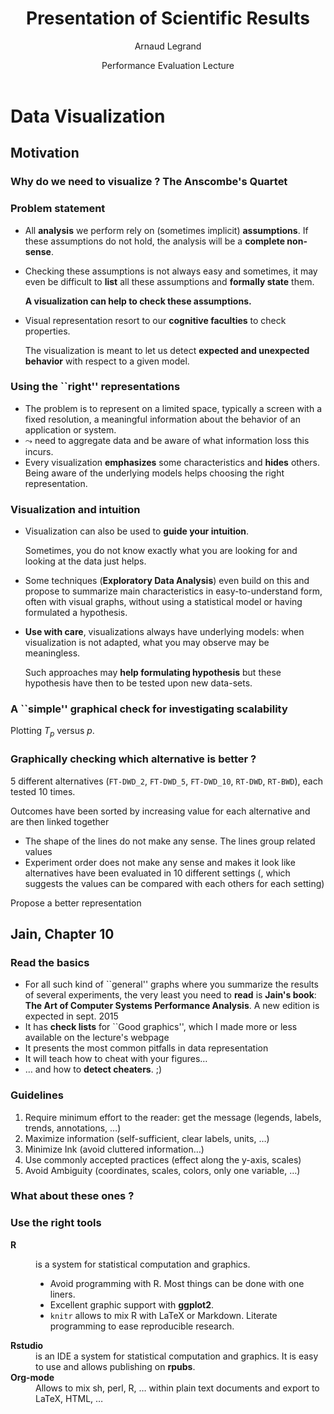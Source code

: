 #+TITLE:     Presentation of Scientific Results
#+AUTHOR:    Arnaud Legrand
#+DATE: Performance Evaluation Lecture
#+STARTUP: beamer overview indent
#+TAGS: noexport(n)
#+LaTeX_CLASS: beamer
#+LaTeX_CLASS_OPTIONS: [11pt,xcolor=dvipsnames,presentation]
#+OPTIONS:   H:3 num:t toc:nil \n:nil @:t ::t |:t ^:nil -:t f:t *:t <:t
#+LATEX_HEADER: \input{org-babel-style-preembule.tex}

#+LaTeX: \input{org-babel-document-preembule.tex}


* List                                                             :noexport:
* Data Visualization
#+BEGIN_EXPORT latex
\def\info{
      \resizebox{\linewidth}{!}{
        \begin{minipage}{1.1\linewidth}
          \small
  $N = 11$ samples\\
  Mean of $X$ = 9.0\\
  Mean of $Y$ = 7.5\\%
  \uncover<2->{Intercept = 3\\
  Slope = 0.5\\
  Res. stdev = 1.237\\}%
  Correlation = 0.816
        \end{minipage}
      }
}
#+END_EXPORT

** Motivation
*** Why do we need to visualize ? The Anscombe's Quartet         :noexport:
#+begin_src R :results output :session :exports none
library(ggplot2)
library(plyr)
library(reshape)
anscombe$idx=1:length(anscombe$x1) 
a = melt(anscombe,id=c("idx"))
a$set=gsub("[^0-9]*","",as.character(a$variable))
a$variable=gsub("[0-9]*","",as.character(a$variable))
a = cast(a, idx+set~variable, mean) 
# library(ggplot2)
# library(dplyr)
# library(tidyr)
# anscombe$idx=1:length(anscombe$x1) 
# a = anscombe %>% gather(variable, value,-idx)
# a$set=gsub("[^0-9]*","",as.character(a$variable))
# a$variable=gsub("[0-9]*","",as.character(a$variable))
# a %>% spread(set,variable)
a = cast(a, idx+set~variable, mean) 
#+end_src

#+RESULTS:
: 
: Attachement du package : ‘reshape’
: 
: The following objects are masked from ‘package:plyr’:
: 
:     rename, round_any
: Erreur : Casting formula contains variables not found in molten data: variable

#+LaTeX: \begin{columns}\begin{column}{.4\linewidth}
#+begin_src R :results output :session :exports output
a1=a[a$set==1,c("x","y")]
a2=a[a$set==2,c("x","y")]
a1
#+end_src

#+RESULTS:
#+begin_example
    x     y
1  10  8.04
5   8  6.95
9  13  7.58
13  9  8.81
17 11  8.33
21 14  9.96
25  6  7.24
29  4  4.26
33 12 10.84
37  7  4.82
41  5  5.68
#+end_example

#+LaTeX: \end{column}\begin{column}{.6\linewidth}
#+begin_src R :results output :session :exports both
summary(a1)
summary(a2)
#+end_src

#+RESULTS:
#+begin_example
       x              y         
 Min.   : 4.0   Min.   : 4.260  
 1st Qu.: 6.5   1st Qu.: 6.315  
 Median : 9.0   Median : 7.580  
 Mean   : 9.0   Mean   : 7.501  
 3rd Qu.:11.5   3rd Qu.: 8.570  
 Max.   :14.0   Max.   :10.840
       x              y        
 Min.   : 4.0   Min.   :3.100  
 1st Qu.: 6.5   1st Qu.:6.695  
 Median : 9.0   Median :8.140  
 Mean   : 9.0   Mean   :7.501  
 3rd Qu.:11.5   3rd Qu.:8.950  
 Max.   :14.0   Max.   :9.260
#+end_example

#+LaTeX: \end{column}\end{columns}

*** Why do we need to visualize ? The Anscombe's Quartet
#+BEGIN_EXPORT latex
  \begin{columns}
    \begin{column}{.25\linewidth}
      $\small
      \begin{array}{|r|r|}\hline
        X^{(1)} & Y^{(1)} \n
        10.00 & 8.04  \n
        8.00  & 6.95  \n
        13.00 & 7.58  \n
        9.00  & 8.81  \n
        11.00 & 8.33  \n
        14.00 & 9.96  \n
        6.00  & 7.24  \n
        4.00  & 4.26  \n
        12.00 & 10.24 \n
        7.00  & 4.82  \n
        5.00  & 5.68  \n
      \end{array}
      $\medskip\\
      \info
    \end{column}
%
    \begin{column}{.25\linewidth}
      \only<4->{
      $\small
      \begin{array}{|r|r|}\hline
        X^{(2)} & Y^{(2)} \n
        10.00 & 9.14  \n
        8.00  & 8.14  \n
        13.00 & 8.74  \n
        9.00  & 8.77  \n
        11.00 & 9.26  \n
        14.00 & 8.10  \n
        6.00  & 6.13  \n
        4.00  & 3.10  \n
        12.00 & 9.13 \n
        7.00  & 7.26  \n
        5.00  & 4.74  \n
      \end{array}
      $\medskip\\
      \info
    }
    \end{column}
%
    \begin{column}{.25\linewidth}
      \only<4->{
      $\small
      \begin{array}{|r|r|}\hline
        X^{(3)} & Y^{(3)} \n
        10.00 & 7.46  \n
        8.00  & 6.77  \n
        13.00 & 12.74  \n
        9.00  & 7.11  \n
        11.00 & 7.81  \n
        14.00 & 8.84  \n
        6.00  & 6.08  \n
        4.00  & 5.39  \n
        12.00 & 8.15 \n
        7.00  & 6.42  \n
        5.00  & 5.73  \n
      \end{array}
      $\medskip\\
      \info
    }
    \end{column}
%
    \begin{column}{.25\linewidth}
      \only<4->{
      $\small
      \begin{array}{|r|r|}\hline
        X^{(4)} & Y^{(4)} \n
        8.00  & 6.58  \n
        8.00  & 5.76  \n
        8.00  & 7.71  \n
        8.00  & 8.84  \n
        8.00  & 8.47  \n
        8.00  & 7.04  \n
        8.00  & 5.25  \n
        19.00 &12.50  \n
        8.00  & 5.56 \n
        8.00  & 7.91  \n
        8.00  & 6.89  \n
      \end{array}
      $\medskip\\
      \info}
    \end{column}
  \end{columns}
  \begin{overlayarea}{1.1\linewidth}{0cm}
    \vspace{-8.2cm}\hspace{.15\linewidth}%
    \only<2-3,5-6>{%
      \begin{minipage}{.84\linewidth}
        \begin{alertblock}{}%
          \begin{columns}
          \null\hspace{-.6cm}%
            \begin{column}{.45\linewidth}
              \begin{block}{Scatter plot}
                \includegraphics<2-3>[width=\linewidth]{images/scat1.pdf}%
                \includegraphics<5-6>[width=\linewidth]{images/scat2.pdf}%
              \end{block}
            \end{column}\hspace{-.15\linewidth}
            \begin{column}{.5\linewidth}
              \small \only<3>{
                \begin{enumerate}
                \item The data set "behaves like" a linear curve with
                  some scatter;
                \item There is no justification for a more complicated
                  model (e.g., quadratic);
                \item There are no outliers;
                \item The vertical spread of the data appears to be of
                  equal height irrespective of the X-value; \\
                  this indicates that the data are equally-precise
                  throughout and so a "regular" (that is,
                  equi-weighted) fit is appropriate.
                \end{enumerate}}%
              \only<6>{
                \begin{enumerate}
                \item data set 1 is clearly linear with some scatter.
                \item data set 2 is clearly quadratic.
                \item data set 3 clearly has an outlier.
                \item data set 4 is obviously the victim of a poor
                  experimental design with a single point far removed
                  from the bulk of the data "wagging the dog".
                \end{enumerate}}
            \end{column}
%            \hspace{-2cm}
          \end{columns}
        \end{alertblock}
      \end{minipage}
    }
  \end{overlayarea}

#+END_EXPORT

*** Problem statement
- All *analysis* we perform rely on (sometimes implicit) *assumptions*. If
  these assumptions do not hold, the analysis will be a *complete
  non-sense*.
- Checking these assumptions is not always easy and sometimes, it may
  even be difficult to *list* all these assumptions and *formally state*
  them.
  #+BEGIN_CENTER
  \textbf{A visualization can help to check these assumptions.}
  #+END_CENTER
- Visual representation resort to our *cognitive faculties* to check
  properties.
  
  The visualization is meant to let us detect *expected and
  unexpected behavior* with respect to a given model.
*** Using the ``right'' representations
- The problem is to represent on a limited space, typically a screen
  with a fixed resolution, a meaningful information about the behavior
  of an application or system.
- $\leadsto$ need to aggregate data and be aware of what information
  loss this incurs.
- Every visualization *emphasizes* some characteristics and
  *hides* others. Being aware of the underlying models helps
  choosing the right representation.
*** Visualization and intuition
- Visualization can also be used to *guide your intuition*.

  Sometimes, you do not know exactly what you are looking for and
  looking at the data just helps.
- Some techniques (*Exploratory Data Analysis*) even build on
  this and propose to summarize main characteristics in
  easy-to-understand form, often with visual graphs, without using a
  statistical model or having formulated a hypothesis.
- \textbf{Use with care}, visualizations always have underlying
   models: when visualization is not adapted, what you may observe may
   be meaningless.

  Such approaches may *help formulating hypothesis* but these hypothesis
  have then to be tested upon new data-sets.  
*** A ``simple'' graphical check for investigating scalability
\small
Plotting $T_p$ versus $p$.
#+BEGIN_EXPORT latex
  \begin{center}
    \begin{overlayarea}{.6\linewidth}{4.4cm}
      \includegraphics<1-2>[width=\linewidth]{images/ipdps_plot_2.pdf}
      \includegraphics<3->[width=\linewidth]{images/ipdps_plot_1.pdf}
    \end{overlayarea}
  \end{center}
  \begin{overlayarea}{\linewidth}{2cm}
    \only<2>{
      \begin{itemize}
      \item y-axis does not start at 0, which makes speedup look more
        impressive\vspace{-.5em}
      \item x-axis is linear with an outlier.
      \end{itemize}
   }%
   \only<4>{
     \begin{itemize}
     \item y-axis uses log-scale\vspace{-.5em}
     \item x-axis is neither linear nor logarithmic so we cannot
       reason about the shape of the curve\vspace{-.5em}
     \end{itemize}
     Say, we want to test for Amhdal's law. Propose a better
     representation.}
  \end{overlayarea}
#+END_EXPORT
*** Graphically checking which alternative is better ?
\small 5 different alternatives (=FT-DWD_2=, =FT-DWD_5=, =FT-DWD_10=,
=RT-DWD=, =RT-BWD=), each tested 10 times.
#+BEGIN_CENTER
\begin{overlayarea}{.6\linewidth}{4cm}
\includegraphics[width=\linewidth]{images/ipdps_plot_3.pdf}
\end{overlayarea}
#+END_CENTER
\pause 
Outcomes have been sorted by increasing value for each alternative and
are then linked together
- The shape of the lines do not make any sense. The lines group
  related values\vspace{-.5em}
- Experiment order does not make any sense and makes it look like
  alternatives have been evaluated in 10 different settings (, which
  suggests the values can be compared with each others for each
  setting)\vspace{-.5em}
Propose a better representation
** Jain, Chapter 10
*** Read the basics
- For all such kind of ``general'' graphs where you summarize the
  results of several experiments, the very least you need to *read* is
  *Jain's book*: *The Art of Computer Systems Performance Analysis*. A new
  edition is expected in sept. 2015
- It has *check lists* for ``Good graphics'', which I made
  more or less available on the lecture's webpage
- It presents the most common pitfalls in data representation
- It will teach how to cheat with your figures\dots
- \dots and how to *detect cheaters*. ;)
*** Guidelines
1. Require minimum effort to the reader: get the message (legends,
   labels, trends, annotations, ...)
2. Maximize information (self-sufficient, clear labels, units, ...)
3. Minimize Ink (avoid cluttered information\dots)
4. Use commonly accepted practices (effect along the y-axis, scales)
5. Avoid Ambiguity (coordinates, scales, colors, only one variable, ...)
#+BEGIN_EXPORT latex
  \begin{center}
    \includegraphics<+>[height=4cm]{images/jain/10-02.jpg}
    \includegraphics<+>[height=4cm]{images/jain/10-03.jpg}
    \includegraphics<+>[height=4cm]{images/jain/10-04.jpg}
    \includegraphics<+>[height=4cm]{images/jain/10-05.jpg}
    \includegraphics<+>[height=4cm]{images/jain/10-06.jpg}
    \includegraphics<+>[height=4cm]{images/jain/10-07.jpg}
    \includegraphics<+>[height=4cm]{images/jain/10-08.jpg}
    \includegraphics<+>[height=4cm]{images/jain/10-13.jpg}
    \includegraphics<+>[height=4cm]{images/jain/10-09.jpg}
    \includegraphics<+>[height=4cm]{images/jain/10-10.jpg}
  \end{center}
#+END_EXPORT
*** What about these ones ?
#+BEGIN_CENTER
#+LaTeX: \includegraphics<+>[height=7cm]{images/jain/10-27.jpg}
#+END_CENTER
*** Use the right tools
- \textbf{R} :: is a system for statistical computation and graphics.
  - Avoid programming with R. Most things can be done with one liners.
  - Excellent graphic support with \textbf{ggplot2}.
  - =knitr= allows to mix R with LaTeX or Markdown. Literate
    programming to ease reproducible research.
- \textbf{Rstudio} :: is an IDE a system for statistical
  computation and graphics. It is easy to use and allows publishing
  on \textbf{rpubs}.
- \textbf{Org-mode} ::  Allows to mix sh, perl, R, \dots within plain text
     documents and export to LaTeX, HTML, ...  
